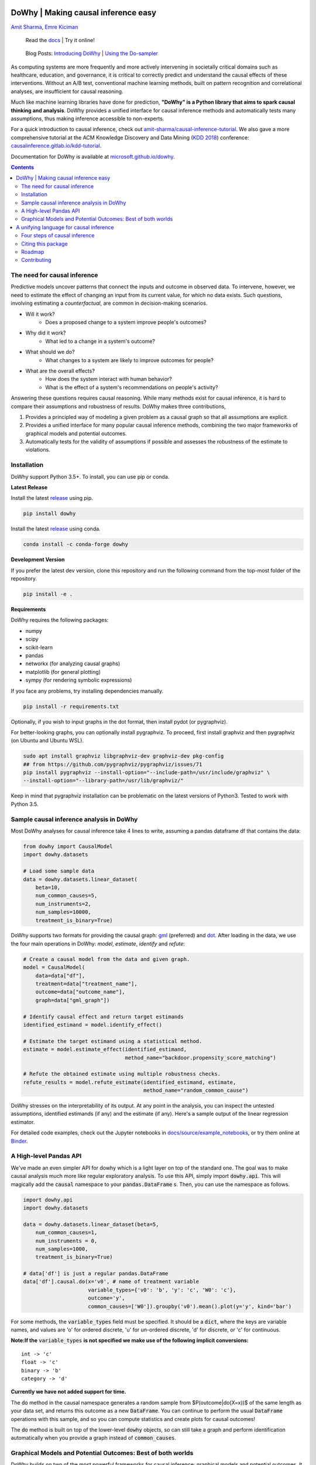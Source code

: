 |BuildStatus|_ |PyPiVersion|_ |PythonSupport|_

.. |PyPiVersion| image:: https://img.shields.io/pypi/v/dowhy.svg
.. _PyPiVersion: https://pypi.org/project/dowhy/

.. |PythonSupport| image:: https://img.shields.io/pypi/pyversions/dowhy.svg
.. _PythonSupport: https://pypi.org/project/dowhy/

.. |BuildStatus| image:: https://dev.azure.com/ms/dowhy/_apis/build/status/microsoft.dowhy?branchName=master
.. _BuildStatus: https://dev.azure.com/ms/dowhy/_build/latest?definitionId=179&branchName=master

DoWhy | Making causal inference easy
====================================

`Amit Sharma <http://www.amitsharma.in>`_,
`Emre Kiciman <http://www.kiciman.org>`_

 Read the `docs <https://microsoft.github.io/dowhy/>`_ | Try it online! |AzureNotebooks|_ |Binder|_ 

.. |AzureNotebooks| image:: https://notebooks.azure.com/launch.svg
.. _AzureNotebooks: https://notebooks.azure.com/amshar/projects/dowhy/tree/docs/source

.. |Binder| image:: https://mybinder.org/badge_logo.svg
.. _Binder: https://mybinder.org/v2/gh/microsoft/dowhy/master?filepath=docs%2Fsource%2F

 Blog Posts: `Introducing DoWhy <https://www.microsoft.com/en-us/research/blog/dowhy-a-library-for-causal-inference/>`_ | `Using the Do-sampler <https://medium.com/@akelleh/introducing-the-do-sampler-for-causal-inference-a3296ea9e78d>`_

As computing systems are more frequently and more actively intervening in societally critical domains such as healthcare, education, and governance, it is critical to correctly predict and understand the causal effects of these interventions. Without an A/B test, conventional machine learning methods, built on pattern recognition and correlational analyses, are insufficient for causal reasoning. 

Much like machine learning libraries have done for prediction, **"DoWhy" is a Python library that aims to spark causal thinking and analysis**. DoWhy provides a unified interface for causal inference methods and automatically tests many assumptions, thus making inference accessible to non-experts.

For a quick introduction to causal inference, check out `amit-sharma/causal-inference-tutorial <https://github.com/amit-sharma/causal-inference-tutorial/>`_. We also gave a more comprehensive tutorial at the ACM Knowledge Discovery and Data Mining (`KDD 2018 <http://www.kdd.org/kdd2018/>`_) conference: `causalinference.gitlab.io/kdd-tutorial <http://causalinference.gitlab.io/kdd-tutorial/>`_.

Documentation for DoWhy is available at `microsoft.github.io/dowhy <https://microsoft.github.io/dowhy/>`_.

.. i here comment toctree::
.. i here comment   :maxdepth: 4
.. i here comment   :caption: Contents:
.. contents:: Contents

The need for causal inference
----------------------------------

Predictive models uncover patterns that connect the inputs and outcome in observed data. To intervene, however, we need to estimate the effect of changing an input from its current value, for which no data exists. Such questions, involving estimating a *counterfactual*, are common in decision-making scenarios.

* Will it work?
    * Does a proposed change to a system improve people's outcomes?
* Why did it work?
    * What led to a change in a system's outcome?
* What should we do?
    * What changes to a system are likely to improve outcomes for people?
* What are the overall effects?
    * How does the system interact with human behavior?
    * What is the effect of a system's recommendations on people's activity?

Answering these questions requires causal reasoning. While many methods exist
for causal inference, it is hard to compare their assumptions and robustness of results. DoWhy makes three contributions,

1. Provides a principled way of modeling a given problem as a causal graph so
   that all assumptions are explicit.
2. Provides a unified interface for many popular causal inference methods, combining the two major frameworks of graphical models and potential outcomes.
3. Automatically tests for the validity of assumptions if possible and assesses
   the robustness of the estimate to violations.

Installation
-------------

DoWhy support Python 3.5+. To install, you can use pip or conda. 

**Latest Release**

Install the latest `release <https://pypi.org/project/dowhy/>`_ using pip.

.. code:: shell
   
   pip install dowhy
   
Install the latest `release <https://anaconda.org/conda-forge/dowhy>`_ using conda.

.. code:: shell

   conda install -c conda-forge dowhy

**Development Version**

If you prefer the latest dev version, clone this repository and run the following command from the top-most folder of
the repository.

.. code:: shell
    
    pip install -e .

**Requirements**

DoWhy requires the following packages:

* numpy
* scipy
* scikit-learn
* pandas
* networkx  (for analyzing causal graphs)
* matplotlib (for general plotting)
* sympy (for rendering symbolic expressions)

If you face any problems, try installing dependencies manually.

.. code:: shell
    
    pip install -r requirements.txt

Optionally, if you wish to input graphs in the dot format, then install pydot (or pygraphviz).


For better-looking graphs, you can optionally install pygraphviz. To proceed,
first install graphviz and then pygraphviz (on Ubuntu and Ubuntu WSL).

.. code:: shell

    sudo apt install graphviz libgraphviz-dev graphviz-dev pkg-config
    ## from https://github.com/pygraphviz/pygraphviz/issues/71
    pip install pygraphviz --install-option="--include-path=/usr/include/graphviz" \
    --install-option="--library-path=/usr/lib/graphviz/"

Keep in mind that pygraphviz installation can be problematic on the latest versions of Python3. Tested to work with Python 3.5.

Sample causal inference analysis in DoWhy
-------------------------------------------
Most DoWhy
analyses for causal inference take 4 lines to write, assuming a
pandas dataframe df that contains the data:

.. code:: python

    from dowhy import CausalModel
    import dowhy.datasets

    # Load some sample data
    data = dowhy.datasets.linear_dataset(
        beta=10,
        num_common_causes=5,
        num_instruments=2,
        num_samples=10000,
        treatment_is_binary=True)

DoWhy supports two formats for providing the causal graph: `gml <https://github.com/GunterMueller/UNI_PASSAU_FMI_Graph_Drawing>`_ (preferred) and `dot <http://www.graphviz.org/documentation/>`_. After loading in the data, we use the four main operations in DoWhy: *model*,
*estimate*, *identify* and *refute*:

.. code:: python

    # Create a causal model from the data and given graph.
    model = CausalModel(
        data=data["df"],
        treatment=data["treatment_name"],
        outcome=data["outcome_name"],
        graph=data["gml_graph"])

    # Identify causal effect and return target estimands
    identified_estimand = model.identify_effect()

    # Estimate the target estimand using a statistical method.
    estimate = model.estimate_effect(identified_estimand,
                                     method_name="backdoor.propensity_score_matching")

    # Refute the obtained estimate using multiple robustness checks.
    refute_results = model.refute_estimate(identified_estimand, estimate,
                                           method_name="random_common_cause")

DoWhy stresses on the interpretability of its output. At any point in the analysis,
you can inspect the untested assumptions, identified estimands (if any) and the
estimate (if any). Here's a sample output of the linear regression estimator.

.. image:: https://raw.githubusercontent.com/microsoft/dowhy/master/docs/images/regression_output.png

For detailed code examples, check out the Jupyter notebooks in `docs/source/example_notebooks <https://github.com/microsoft/dowhy/tree/master/docs/source/example_notebooks/>`_, or try them online at `Binder <https://mybinder.org/v2/gh/microsoft/dowhy/master?filepath=docs%2Fsource%2F>`_.


A High-level Pandas API
-----------------------

We've made an even simpler API for dowhy which is a light layer on top of the standard one. The goal
was to make causal analysis much more like regular exploratory analysis. To use this API, simply
import :code:`dowhy.api`. This will magically add the :code:`causal` namespace to your
:code:`pandas.DataFrame` s. Then,
you can use the namespace as follows.

.. code:: python

    import dowhy.api
    import dowhy.datasets

    data = dowhy.datasets.linear_dataset(beta=5,
        num_common_causes=1,
        num_instruments = 0,
        num_samples=1000,
        treatment_is_binary=True)

    # data['df'] is just a regular pandas.DataFrame
    data['df'].causal.do(x='v0', # name of treatment variable
                         variable_types={'v0': 'b', 'y': 'c', 'W0': 'c'},
                         outcome='y',
                         common_causes=['W0']).groupby('v0').mean().plot(y='y', kind='bar')

.. image:: https://raw.githubusercontent.com/microsoft/dowhy/master/docs/images/do_barplot.png

For some methods, the :code:`variable_types` field must be specified. It should be a :code:`dict`, where the keys are
variable names, and values are 'o' for ordered discrete, 'u' for un-ordered discrete, 'd' for discrete, or 'c'
for continuous.

**Note:If the** :code:`variable_types` **is not specified we make use of the following implicit conversions:**
::

   int -> 'c'
   float -> 'c'
   binary -> 'b'
   category -> 'd'

**Currently we have not added support for time.**

The :code:`do` method in the causal namespace generates a random sample from $P(outcome|do(X=x))$ of the
same length as your data set, and returns this outcome as a new :code:`DataFrame`. You can continue to perform
the usual :code:`DataFrame` operations with this sample, and so you can compute statistics and create plots
for causal outcomes!

The :code:`do` method is built on top of the lower-level :code:`dowhy` objects, so can still take a graph and perform
identification automatically when you provide a graph instead of :code:`common_causes`.

Graphical Models and Potential Outcomes: Best of both worlds
------------------------------------------------------------
DoWhy builds on two of the most powerful frameworks for causal inference:
graphical models and potential outcomes. It uses graph-based criteria and
do-calculus for modeling assumptions and identifying a non-parametric causal effect.
For estimation, it switches to methods based primarily on potential outcomes.

A unifying language for causal inference
=========================================

DoWhy is based on a simple unifying language for causal inference. Causal
inference may seem tricky, but almost all methods follow four key steps:

1. Model a causal inference problem using assumptions.
2. Identify an expression for the causal effect under these assumptions ("causal estimand").
3. Estimate the expression using statistical methods such as matching or instrumental variables.
4. Finally, verify the validity of the estimate using a variety of robustness checks.

This workflow can be captured by four key verbs in DoWhy:

- model
- identify
- estimate
- refute

Using these verbs, DoWhy implements a causal inference engine that can support 
a variety of methods. *model* encodes prior knowledge as a formal causal graph, *identify* uses 
graph-based methods to identify the causal effect, *estimate* uses  
statistical methods for estimating the identified estimand, and finally *refute* 
tries to refute the obtained estimate by testing robustness to assumptions.

DoWhy brings three key differences compared to available software for causal inference:

**Explicit identifying assumptions**
    Assumptions are first-class citizens in DoWhy.

    Each analysis starts with a
    building a causal model. The assumptions can be viewed graphically or in terms
    of conditional independence statements. Wherever possible, DoWhy can also
    automatically test for stated assumptions using observed data.

**Separation between identification and estimation**
    Identification is the causal problem. Estimation is simply a statistical problem.

    DoWhy
    respects this boundary and treats them separately. This focuses the causal
    inference effort on identification, and frees up estimation using any
    available statistical estimator for a target estimand. In addition, multiple
    estimation methods can be used for a single identified_estimand and
    vice-versa.

**Automated robustness checks**
    What happens when key identifying assumptions may not be satisfied?

    The most critical, and often skipped, part of causal analysis is checking the
    robustness of an estimate to unverified assumptions. DoWhy makes it easy to
    automatically run sensitivity and robustness checks on the obtained estimate.

Finally, DoWhy is easily extensible, allowing other implementations of the
four verbs to co-exist (we hope to integrate with external
implementations in the future). The four verbs are mutually independent, so their
implementations can be combined in any way.



Below are more details about the current implementation of each of these verbs.

Four steps of causal inference
------------------------------

I. **Model a causal problem**

DoWhy creates an underlying causal graphical model for each problem. This
serves to make each causal assumption explicit. This graph need not be
complete---you can provide a partial graph, representing prior
knowledge about some of the variables. DoWhy automatically considers the rest
of the variables as potential confounders.

Currently, DoWhy supports two formats for graph input: `gml <https://github.com/GunterMueller/UNI_PASSAU_FMI_Graph_Drawing>`_ (preferred) and
`dot <http://www.graphviz.org/documentation/>`_. We strongly suggest to use gml as the input format, as it works well with networkx. You can provide the graph either as a .gml file or as a string. If you prefer to use dot format, you will need to install additional packages (pydot or pygraphviz, see the installation section above). Both .dot files and string format are supported. 

While not recommended, you can also specify common causes and/or instruments directly
instead of providing a graph.


.. i comment image:: causal_model.png

II. **Identify a target estimand under the model**

Based on the causal graph, DoWhy finds all possible ways of identifying a desired causal effect based on
the graphical model. It uses graph-based criteria and do-calculus to find
potential ways find expressions that can identify the causal effect. It support
the following identification criteria.

* Back-door criterion
* Front-door criterion
* Instrumental Variables
* Mediation (Direct and indirect effect identification)

III. **Estimate causal effect based on the identified estimand**

DoWhy supports methods based on both back-door criterion and instrumental
variables. It also provides a non-parametric confidence intervals and permutation test for testing
the statistical significance of obtained estimate. 

Here are the currently supported estimation methods. 

* Methods based on estimating the treatment assignment
    * Propensity-based Stratification
    * Propensity Score Matching
    * Inverse Propensity Weighting

* Methods based on estimating the response surface
    * Linear Regression
    * Generalized Linear Models

* Methods based on the instrumental variable equation
    * Binary Instrument/Wald Estimator
    * Two-stage least squares
    * Regression discontinuity

* Methods for front-door criterion and general mediation
    * Two-stage linear regression


IV. **Refute the obtained estimate**

Having access to multiple refutation methods to verify a causal inference is
a key benefit of using DoWhy.

DoWhy supports the following refutation methods.

* Placebo Treatment
* Irrelevant Additional Confounder
* Subset validation

Citing this package
-------------------
If you find DoWhy useful for your research work, please cite us as follows:

Amit Sharma, Emre Kiciman, et al. DoWhy: A Python package for causal inference. 2019. https://github.com/microsoft/dowhy

Bibtex::

  @misc{dowhy,
  authors={Sharma, Amit and Kiciman, Emre and others},
  title={Do{W}hy: {A Python package for causal inference}},
  howpublished={https://github.com/microsoft/dowhy}
  year={2019}
  }


Roadmap 
-----------
The `projects <https://github.com/microsoft/dowhy/projects>`_ page lists the next steps for DoWhy. If you would like to contribute, have a look at the current projects. If you have a specific request for DoWhy, please raise an issue `here <https://github.com/microsoft/dowhy/issues>`_.

Contributing
-------------

This project welcomes contributions and suggestions.  Most contributions require you to agree to a
Contributor License Agreement (CLA) declaring that you have the right to, and actually do, grant us
the rights to use your contribution. For details, visit https://cla.microsoft.com.

When you submit a pull request, a CLA-bot will automatically determine whether you need to provide
a CLA and decorate the PR appropriately (e.g., label, comment). Simply follow the instructions
provided by the bot. You will only need to do this once across all repos using our CLA.

This project has adopted the `Microsoft Open Source Code of Conduct <https://opensource.microsoft.com/codeofconduct/>`_.
For more information see the `Code of Conduct FAQ <https://opensource.microsoft.com/codeofconduct/faq/>`_ or
contact `opencode@microsoft.com <mailto:opencode@microsoft.com>`_ with any additional questions or comments.
